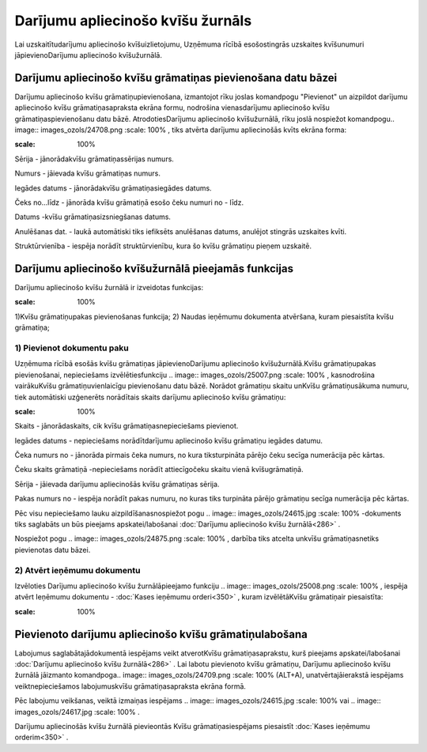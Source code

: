 .. 286 Darījumu apliecinošo kvīšu žurnāls************************************** 


Lai uzskaitītudarījumu apliecinošo kvīšuizlietojumu, Uzņēmuma rīcībā
esošostingrās uzskaites kvīšunumuri jāpievienoDarījumu apliecinošo
kvīšužurnālā.



Darījumu apliecinošo kvīšu grāmatiņas pievienošana datu bāzei
`````````````````````````````````````````````````````````````

Darījumu apliecinošo kvīšu grāmatiņupievienošana, izmantojot rīku
joslas komandpogu "Pievienot" un aizpildot darījumu apliecinošo kvīšu
grāmatiņasapraksta ekrāna formu, nodrošina vienasdarījumu apliecinošo
kvīšu grāmatiņaspievienošanu datu bāzē. AtrodotiesDarījumu apliecinošo
kvīšužurnālā, rīku joslā nospiežot komandpogu.. image::
images_ozols/24708.png
:scale: 100%
, tiks atvērta darījumu apliecinošās kvīts ekrāna forma:



.. image:: images_ozols/25011.png
:scale: 100%




Sērija - jānorādakvīšu grāmatiņassērijas numurs.

Numurs - jāievada kvīšu grāmatiņas numurs.

Iegādes datums - jānorādakvīšu grāmatiņasiegādes datums.

Čeks no...līdz - jānorāda kvīšu grāmatiņā esošo čeku numuri no - līdz.

Datums -kvīšu grāmatiņasizsniegšanas datums.

Anulēšanas dat. - laukā automātiski tiks iefiksēts anulēšanas datums,
anulējot stingrās uzskaites kvīti.

Struktūrvienība - iespēja norādīt struktūrvienību, kura šo kvīšu
grāmatiņu pieņem uzskaitē.



Darījumu apliecinošo kvīšužurnālā pieejamās funkcijas
`````````````````````````````````````````````````````

Darījumu apliecinošo kvīšu žurnālā ir izveidotas funkcijas:


.. image:: images_ozols/24983.png
:scale: 100%




1)Kvīšu grāmatiņupakas pievienošanas funkcija;
2) Naudas ieņēmumu dokumenta atvēršana, kuram piesaistīta kvīšu
grāmatiņa;



1) Pievienot dokumentu paku
+++++++++++++++++++++++++++



Uzņēmuma rīcībā esošās kvīšu grāmatiņas jāpievienoDarījumu apliecinošo
kvīšužurnālā.Kvīšu grāmatiņupakas pievienošanai, nepieciešams
izvēlētiesfunkciju .. image:: images_ozols/25007.png
:scale: 100%
, kasnodrošina vairākuKvīšu grāmatiņuvienlaicīgu pievienošanu datu
bāzē. Norādot grāmatiņu skaitu unKvīšu grāmatiņusākuma numuru, tiek
automātiski uzģenerēts norādītais skaits darījumu apliecinošo kvīšu
grāmatiņu:



.. image:: images_ozols/25012.png
:scale: 100%




Skaits - jānorādaskaits, cik kvīšu grāmatiņasnepieciešams pievienot.

Iegādes datums - nepieciešams norādītdarījumu apliecinošo kvīšu
grāmatiņu iegādes datumu.

Čeka numurs no - jānorāda pirmais čeka numurs, no kura tiksturpināta
pārējo čeku secīga numerācija pēc kārtas.

Čeku skaits grāmatiņā -nepieciešams norādīt attiecīgočeku skaitu vienā
kvīšugrāmatiņā.

Sērija - jāievada darījumu apliecinošās kvīšu grāmatiņas sērija.

Pakas numurs no - iespēja norādīt pakas numuru, no kuras tiks
turpināta pārējo grāmatiņu secīga numerācija pēc kārtas.


Pēc visu nepieciešamo lauku aizpildīšanasnospiežot pogu .. image::
images_ozols/24615.jpg
:scale: 100%
-dokuments tiks saglabāts un būs pieejams apskatei/labošanai
:doc:`Darījumu apliecinošo kvīšu žurnālā<286>` .

Nospiežot pogu .. image:: images_ozols/24875.png
:scale: 100%
, darbība tiks atcelta unkvīšu grāmatiņasnetiks pievienotas datu
bāzei.





2) Atvērt ieņēmumu dokumentu
++++++++++++++++++++++++++++

Izvēloties Darījumu apliecinošo kvīšu žurnālāpieejamo funkciju ..
image:: images_ozols/25008.png
:scale: 100%
, iespēja atvērt Ieņēmumu dokumentu - :doc:`Kases ieņēmumu
orderi<350>` , kuram izvēlētāKvīšu grāmatiņair piesaistīta:



.. image:: images_ozols/25013.png
:scale: 100%




Pievienoto darījumu apliecinošo kvīšu grāmatiņulabošana
```````````````````````````````````````````````````````

Labojumus saglabātajādokumentā iespējams veikt atverotKvīšu
grāmatiņasaprakstu, kurš pieejams apskatei/labošanai :doc:`Darījumu
apliecinošo kvīšu žurnālā<286>` . Lai labotu pievienoto kvīšu
grāmatiņu, Darījumu apliecinošo kvīšu žurnālā jāizmanto komandpoga..
image:: images_ozols/24709.png
:scale: 100%
(ALT+A), unatvērtajāierakstā iespējams veiktnepieciešamos
labojumuskvīšu grāmatiņasapraksta ekrāna formā.

Pēc labojumu veikšanas, veiktā izmaiņas iespējams .. image::
images_ozols/24615.jpg
:scale: 100%
vai .. image:: images_ozols/24617.jpg
:scale: 100%
.



Darījumu apliecinošās kvīšu žurnālā pievieontās Kvīšu
grāmatiņasiespējams piesaistīt :doc:`Kases ieņēmumu orderim<350>` .



 